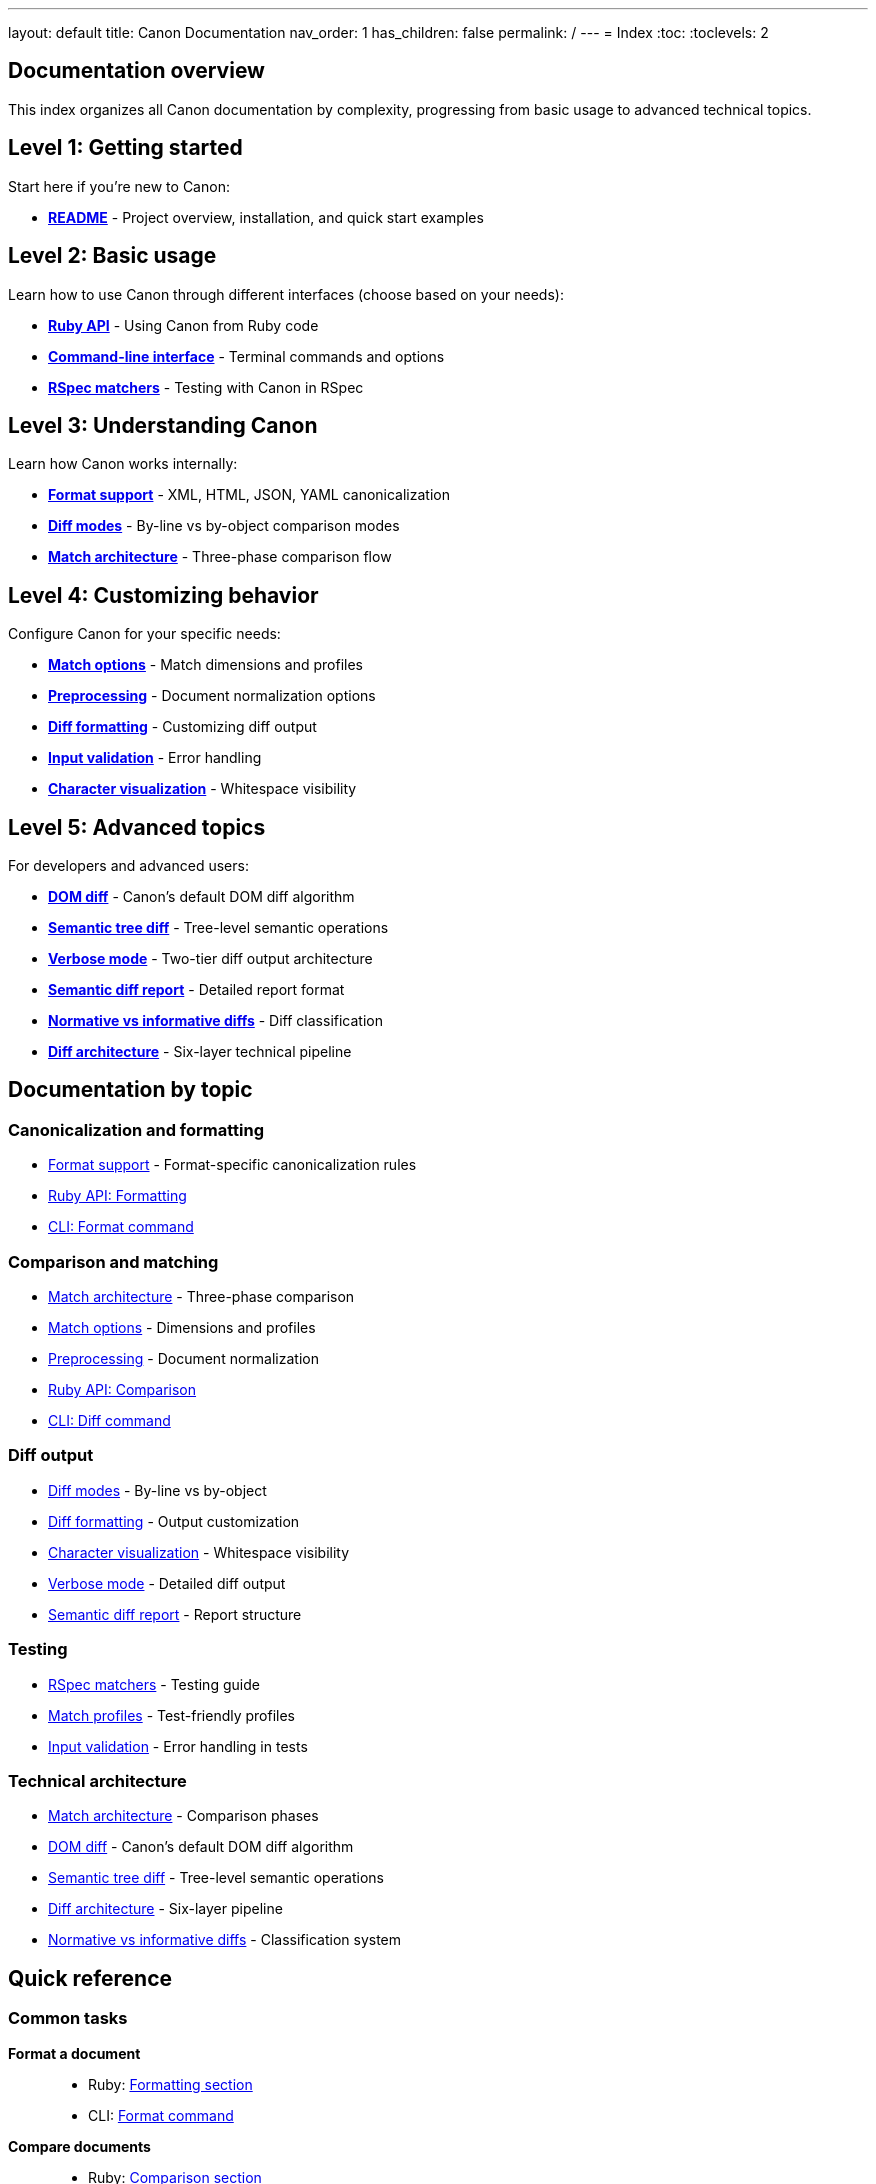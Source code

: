 ---
layout: default
title: Canon Documentation
nav_order: 1
has_children: false
permalink: /
---
= Index
:toc:
:toclevels: 2

== Documentation overview

This index organizes all Canon documentation by complexity, progressing from
basic usage to advanced technical topics.

== Level 1: Getting started

Start here if you're new to Canon:

* **link:../README[README]** - Project overview, installation, and quick
start examples

== Level 2: Basic usage

Learn how to use Canon through different interfaces (choose based on your
needs):

* **link:RUBY_API[Ruby API]** - Using Canon from Ruby code
* **link:CLI[Command-line interface]** - Terminal commands and options
* **link:RSPEC[RSpec matchers]** - Testing with Canon in RSpec

== Level 3: Understanding Canon

Learn how Canon works internally:

* **link:FORMATS[Format support]** - XML, HTML, JSON, YAML
canonicalization
* **link:MODES[Diff modes]** - By-line vs by-object comparison modes
* **link:MATCH_ARCHITECTURE[Match architecture]** - Three-phase
comparison flow

== Level 4: Customizing behavior

Configure Canon for your specific needs:

* **link:MATCH_OPTIONS[Match options]** - Match dimensions and profiles
* **link:PREPROCESSING[Preprocessing]** - Document normalization options
* **link:DIFF_FORMATTING[Diff formatting]** - Customizing diff output
* **link:INPUT_VALIDATION[Input validation]** - Error handling
* **link:CHARACTER_VISUALIZATION[Character visualization]** - Whitespace
visibility

== Level 5: Advanced topics

For developers and advanced users:

* **link:DOM_DIFF[DOM diff]** - Canon's default DOM diff algorithm
* **link:TREE_DIFF[Semantic tree diff]** - Tree-level semantic operations
* **link:VERBOSE[Verbose mode]** - Two-tier diff output architecture
* **link:SEMANTIC_DIFF_REPORT[Semantic diff report]** - Detailed report
format
* **link:NORMATIVE_INFORMATIVE_DIFFS[Normative vs informative diffs]** - Diff
classification
* **link:DIFF_ARCHITECTURE[Diff architecture]** - Six-layer technical
pipeline

== Documentation by topic

=== Canonicalization and formatting

* link:FORMATS[Format support] - Format-specific canonicalization rules
* link:RUBY_API#formatting[Ruby API: Formatting]
* link:CLI#format-command[CLI: Format command]

=== Comparison and matching

* link:MATCH_ARCHITECTURE[Match architecture] - Three-phase comparison
* link:MATCH_OPTIONS[Match options] - Dimensions and profiles
* link:PREPROCESSING[Preprocessing] - Document normalization
* link:RUBY_API#comparison[Ruby API: Comparison]
* link:CLI#diff-command[CLI: Diff command]

=== Diff output

* link:MODES[Diff modes] - By-line vs by-object
* link:DIFF_FORMATTING[Diff formatting] - Output customization
* link:CHARACTER_VISUALIZATION[Character visualization] - Whitespace
visibility
* link:VERBOSE[Verbose mode] - Detailed diff output
* link:SEMANTIC_DIFF_REPORT[Semantic diff report] - Report structure

=== Testing

* link:RSPEC[RSpec matchers] - Testing guide
* link:MATCH_OPTIONS#match-profiles[Match profiles] - Test-friendly
profiles
* link:INPUT_VALIDATION[Input validation] - Error handling in tests

=== Technical architecture

* link:MATCH_ARCHITECTURE[Match architecture] - Comparison phases
* link:DOM_DIFF[DOM diff] - Canon's default DOM diff algorithm
* link:TREE_DIFF[Semantic tree diff] - Tree-level semantic operations
* link:DIFF_ARCHITECTURE[Diff architecture] - Six-layer pipeline
* link:NORMATIVE_INFORMATIVE_DIFFS[Normative vs informative diffs] - Classification
system

== Quick reference

=== Common tasks

**Format a document**::
* Ruby: link:RUBY_API#formatting[Formatting section]
* CLI: link:CLI#format-command[Format command]

**Compare documents**::
* Ruby: link:RUBY_API#comparison[Comparison section]
* CLI: link:CLI#diff-command[Diff command]
* RSpec: link:RSPEC#basic-usage[Basic usage]

**Configure comparison behavior**::
* link:MATCH_OPTIONS[Match options] - Dimensions and profiles
* link:PREPROCESSING[Preprocessing] - Normalization options

**Customize diff output**::
* link:DIFF_FORMATTING[Diff formatting] - Colors, context, grouping
* link:MODES[Diff modes] - By-line or by-object

**Debug test failures**::
* link:RSPEC#troubleshooting[RSpec troubleshooting]
* link:CHARACTER_VISUALIZATION[Character visualization]
* link:INPUT_VALIDATION[Input validation]

=== By format

**XML**::
* link:FORMATS#xml-format[XML format details]
* link:RUBY_API[Ruby API] (all examples include XML)
* link:MODES[Diff modes] (by-object default, by-line optional)

**HTML**::
* link:FORMATS#html-format[HTML format details]
* link:MODES#by-line-mode[By-line mode] (HTML always uses this)

**JSON**::
* link:FORMATS#json-format[JSON format details]
* link:MODES#by-object-mode[By-object mode] (JSON default)

**YAML**::
* link:FORMATS#yaml-format[YAML format details]
* link:MODES#by-object-mode[By-object mode] (YAML default)

== Contributing to documentation

=== Documentation style guidelines

When updating Canon documentation, follow these principles:

**Heading style**::
* Use sentence-case for all headings (e.g., "Match architecture", not "Match
Architecture")
* Use descriptive, clear headings that indicate content scope

**Structure**::
* Begin with a Scope section explaining what the document covers
* Include a General section for background and key concepts
* Organize content into logical sections with clear hierarchy
* Use "See also" section at the end for cross-references

**MECE principle**::
* **Mutually Exclusive**: Each document covers a distinct topic without
overlap
* **Collectively Exhaustive**: All topics covered without gaps
* Avoid duplicate information across documents

**Examples and code**::
* Wrap examples with `[example]` and `====` delimiters
* Use `[source,lang]` with `----` delimiters for code blocks
* Provide clear example titles describing what is shown
* Include explanation after code examples
* Use practical, real-world examples when possible

**Lists**::
* Separate lists from surrounding content with blank lines before and after
* Ordered lists: Use `. ` flush with the line beginning
* Unordered lists: Use `* ` flush with the line beginning
* Second-level ordered: Use `.. `
* Second-level unordered: Use `** `
* Definition lists: Use `term:: description` format

**Line length and formatting**::
* Wrap lines at 80 characters
* Exceptions: Cross-references, formulas, and code blocks
* No "hanging paragraphs" - if needed, create a "General" subsection

**Cross-references**::
* Link to related documents using `link:DOCUMENT[Link text]`
* Include "See also" section listing related documentation
* Reference specific sections using anchors where appropriate

**File organization**::
* Each file uses `:toc:` and `:toclevels: 3` for navigation
* Keep files focused on a single topic
* Aim for 200-500 lines per document (except comprehensive references)

=== Content guidelines

**Clarity**::
* Write in clear, technical prose
* Define terms when first introduced
* Use consistent terminology throughout

**Completeness**::
* Provide complete syntax definitions
* Include "Where," legend explaining syntax elements
* Show both basic and advanced usage

**Accuracy**::
* Verify all code examples work correctly
* Ensure cross-references point to existing documents
* Keep documentation synchronized with code changes

**Accessibility**::
* Write for users with varying expertise levels
* Progress from simple to complex topics
* Link to prerequisite knowledge
